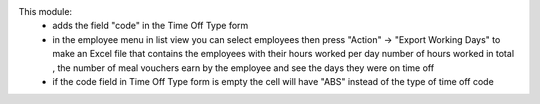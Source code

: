 This module:
 - adds the field "code" in the Time Off Type form
 - in the employee menu in list view you can select employees then press "Action" -> "Export Working Days" to
   make an Excel file that contains the employees with their hours worked per day number of hours worked in total
   , the number of meal vouchers earn by the employee and see the days they were on time off
 - if the code field in Time Off Type form is empty the cell will have "ABS" instead of the type of time off code
